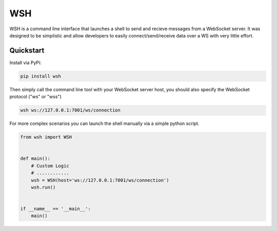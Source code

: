 .. |pypi| image:: https://img.shields.io/pypi/v/wsh.svg?style=flat-square
    :target: https://pypi.python.org/pypi/wsh
.. |license| image:: https://img.shields.io/pypi/l/wsh.svg?style=flat-square
    :target: https://pypi.python.org/pypi/wsh

****
WSH
****
|pypi| |license| 

WSH is a command line interface that launches a shell to send and recieve
messages from a WebSocket server. It was designed to be simplistic and allow
developers to easily connect/send/receive data over a WS with very little effort.

Quickstart
==========

Install via PyPi:

.. code-block:: shell

    pip install wsh


Then simply call the command line tool with your WebSocket server host, you should
also specify the WebSocket protocol ("ws" or "wss")

.. code-block:: shell

    wsh ws://127.0.0.1:7001/ws/connection


For more complex scenarios you can launch the shell manually via a simple python script.

.. code-block:: python

     from wsh import WSH


     def main():
         # Custom Logic
         # ............
         wsh = WSH(host='ws://127.0.0.1:7001/ws/connection')
         wsh.run()


     if __name__ == '__main__':
         main()
